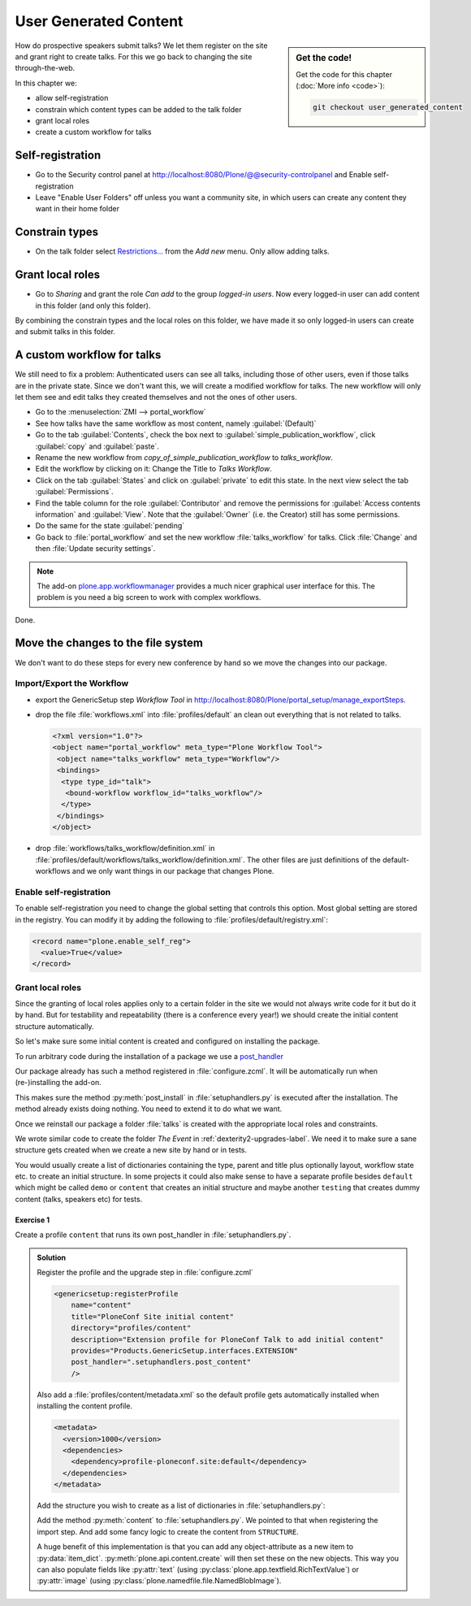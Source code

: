 .. _user-content-label:

User Generated Content
======================

.. sidebar:: Get the code!

    Get the code for this chapter (:doc:`More info <code>`):

    ..  code-block:: bash

        git checkout user_generated_content


How do prospective speakers submit talks? We let them register on the site and grant right to create talks. For this we go back to changing the site through-the-web.

In this chapter we:

* allow self-registration
* constrain which content types can be added to the talk folder
* grant local roles
* create a custom workflow for talks


.. _user-content-self-reg-label:

Self-registration
-----------------

* Go to the Security control panel at http://localhost:8080/Plone/@@security-controlpanel and Enable self-registration
* Leave "Enable User Folders" off unless you want a community site, in which users can create any content they want in their home folder


.. _user-content-constrain-types-label:

Constrain types
---------------

* On the talk folder select `Restrictions… <http://localhost:8080/Plone/the-event/talks/folder_constraintypes_form>`_ from the *Add new* menu. Only allow adding talks.


.. _user-content-local-roles-label:

Grant local roles
-----------------

* Go to *Sharing* and grant the role *Can add* to the group *logged-in users*. Now every logged-in user can add content in this folder (and only this folder).

By combining the constrain types and the local roles on this folder, we have made it so only logged-in users can create and submit talks in this folder.


.. _user-content-custom-workflow-label:

A custom workflow for talks
---------------------------

We still need to fix a problem: Authenticated users can see all talks, including those of other users, even if those talks are in the private state. Since we don't want this, we will create a modified workflow for talks. The new workflow will only let them see and edit talks they created themselves and not the ones of other users.

* Go to the :menuselection:`ZMI --> portal_workflow`
* See how talks have the same workflow as most content, namely :guilabel:`(Default)`
* Go to the tab :guilabel:`Contents`, check the box next to :guilabel:`simple_publication_workflow`, click :guilabel:`copy` and :guilabel:`paste`.
* Rename the new workflow from *copy_of_simple_publication_workflow* to *talks_workflow*.
* Edit the workflow by clicking on it: Change the Title to *Talks Workflow*.
* Click on the tab :guilabel:`States` and click on :guilabel:`private` to edit this state. In the next view select the tab :guilabel:`Permissions`.
* Find the table column for the role :guilabel:`Contributor` and remove the permissions for :guilabel:`Access contents information` and :guilabel:`View`. Note that the :guilabel:`Owner` (i.e. the Creator) still has some permissions.
* Do the same for the state :guilabel:`pending`
* Go back to :file:`portal_workflow` and set the new workflow :file:`talks_workflow` for talks. Click :file:`Change` and then :file:`Update security settings`.

.. note::

    The add-on `plone.app.workflowmanager <https://pypi.org/project/plone.app.workflowmanager>`_ provides a much nicer graphical user interface for this. The problem is you need a big screen to work with complex workflows.

Done.


.. _user-content-fs-label:

Move the changes to the file system
-----------------------------------

We don't want to do these steps for every new conference by hand so we move the changes into our package.

Import/Export the Workflow
**************************

* export the GenericSetup step *Workflow Tool* in http://localhost:8080/Plone/portal_setup/manage_exportSteps.
* drop the file :file:`workflows.xml` into :file:`profiles/default` an clean out everything that is not related to talks.

  .. code-block:: xml

      <?xml version="1.0"?>
      <object name="portal_workflow" meta_type="Plone Workflow Tool">
       <object name="talks_workflow" meta_type="Workflow"/>
       <bindings>
        <type type_id="talk">
         <bound-workflow workflow_id="talks_workflow"/>
        </type>
       </bindings>
      </object>

* drop :file:`workflows/talks_workflow/definition.xml` in :file:`profiles/default/workflows/talks_workflow/definition.xml`. The other files are just definitions of the default-workflows and we only want things in our package that changes Plone.


Enable self-registration
************************

To enable self-registration you need to change the global setting that controls this option.
Most global setting are stored in the registry. You can modify it by adding the following to :file:`profiles/default/registry.xml`:

..  code-block:: xml

    <record name="plone.enable_self_reg">
      <value>True</value>
    </record>


Grant local roles
*****************

Since the granting of local roles applies only to a certain folder in the site we would not always write code for it but do it by hand. But for testability and repeatability (there is a conference every year!) we should create the initial content structure automatically.

So let's make sure some initial content is created and configured on installing the package.

To run arbitrary code during the installation of a package we use a `post_handler <https://docs.plone.org/develop/addons/components/genericsetup.html#custom-installer-code-setuphandlers-py>`_

Our package already has such a method registered in :file:`configure.zcml`. It will be automatically run when (re-)installing the add-on.

..  code-block:: xml
    :linenos:
    :emphasize-lines: 7

    <genericsetup:registerProfile
        name="default"
        title="ploneconf.site"
        directory="profiles/default"
        description="Installs the ploneconf.site add-on."
        provides="Products.GenericSetup.interfaces.EXTENSION"
        post_handler=".setuphandlers.post_install"
        />

This makes sure the method :py:meth:`post_install` in :file:`setuphandlers.py` is executed after the installation. The method already exists doing nothing. You need to extend it to do what we want.

..  code-block:: python
    :linenos:
    :emphasize-lines: 2-3, 7-10, 26-27, 30-65

    # -*- coding: utf-8 -*-
    from plone import api
    from Products.CMFPlone.interfaces import constrains
    from Products.CMFPlone.interfaces import INonInstallable
    from zope.interface import implementer

    import logging

    logger = logging.getLogger(__name__)
    PROFILE_ID = 'profile-ploneconf.site:default'


    @implementer(INonInstallable)
    class HiddenProfiles(object):

        def getNonInstallableProfiles(self):
            """Hide uninstall profile from site-creation and quickinstaller"""
            return [
                'ploneconf.site:uninstall',
            ]


    def post_install(context):
        """Post install script"""
        # Do something at the end of the installation of this package.
        portal = api.portal.get()
        set_up_content(portal)


    def set_up_content(portal):
        """Create and configure some initial content.
        Part of this code is taken from upgrades.py
        """
        # Create a folder 'The event' if needed
        if 'the-event' not in portal:
            event_folder = api.content.create(
                container=portal,
                type='Folder',
                id='the-event',
                title=u'The event')
        else:
            event_folder = portal['the-event']

        # Create folder 'Talks' inside 'The event' if needed
        if 'talks' not in event_folder:
            talks_folder = api.content.create(
                container=event_folder,
                type='Folder',
                id='talks',
                title=u'Talks')
        else:
            talks_folder = event_folder['talks']

        # Allow logged-in users to create content
        api.group.grant_roles(
            groupname='AuthenticatedUsers',
            roles=['Contributor'],
            obj=talks_folder)

        # Constrain addable types to talk
        behavior = constrains.ISelectableConstrainTypes(talks_folder)
        behavior.setConstrainTypesMode(constrains.ENABLED)
        behavior.setLocallyAllowedTypes(['talk'])
        behavior.setImmediatelyAddableTypes(['talk'])
        logger.info('Added and configured {0}'.format(talks_folder.absolute_url()))


    def uninstall(context):
        """Uninstall script"""
        # Do something at the end of the uninstallation of this package.

Once we reinstall our package a folder :file:`talks` is created with the appropriate local roles and constraints.

We wrote similar code to create the folder *The Event* in :ref:`dexterity2-upgrades-label`.
We need it to make sure a sane structure gets created when we create a new site by hand or in tests.

You would usually create a list of dictionaries containing the type, parent and title plus optionally layout, workflow state etc. to create an initial structure. In some projects it could also make sense to have a separate profile besides ``default`` which might be called ``demo`` or ``content`` that creates an initial structure and maybe another ``testing`` that creates dummy content (talks, speakers etc) for tests.


Exercise 1
++++++++++

Create a profile ``content`` that runs its own post_handler in :file:`setuphandlers.py`.

..  admonition:: Solution
    :class: toggle

    Register the profile and the upgrade step in :file:`configure.zcml`

    .. code-block:: xml

        <genericsetup:registerProfile
            name="content"
            title="PloneConf Site initial content"
            directory="profiles/content"
            description="Extension profile for PloneConf Talk to add initial content"
            provides="Products.GenericSetup.interfaces.EXTENSION"
            post_handler=".setuphandlers.post_content"
            />

    Also add a :file:`profiles/content/metadata.xml` so the default profile gets automatically installed when installing the content profile.

    ..  code-block:: xml

        <metadata>
          <version>1000</version>
          <dependencies>
            <dependency>profile-ploneconf.site:default</dependency>
          </dependencies>
        </metadata>


    Add the structure you wish to create as a list of dictionaries in :file:`setuphandlers.py`:

    ..  code-block:: python
        :linenos:

        STRUCTURE = [
            {
                'type': 'Folder',
                'title': u'The Event',
                'id': 'the-event',
                'description': u'Plone Conference 2020',
                'default_page': 'frontpage-for-the-event',
                'state': 'published',
                'children': [{
                    'type': 'Document',
                    'title': u'Frontpage for the-event',
                    'id': 'frontpage-for-the-event',
                    'state': 'published',
                    },
                    {
                    'type': 'Folder',
                    'title': u'Talks',
                    'id': 'talks',
                    'layout': 'talklistview',
                    'state': 'published',
                    },
                    {
                    'type': 'Folder',
                    'title': u'Training',
                    'id': 'training',
                    'state': 'published',
                    },
                    {
                    'type': 'Folder',
                    'title': u'Sprint',
                    'id': 'sprint',
                    'state': 'published',
                    },
                ]
            },
            {
                'type': 'Folder',
                'title': u'Talks',
                'id': 'talks',
                'description': u'Submit your talks here!',
                'state': 'published',
                'layout': '@@talklistview',
                'allowed_types': ['talk'],
                'local_roles': [{
                    'group': 'AuthenticatedUsers',
                    'roles': ['Contributor']
                }],
            },
            {
                'type': 'Folder',
                'title': u'News',
                'id': 'news',
                'description': u'News about the Plone Conference',
                'state': 'published',
                'children': [{
                    'type': 'News Item',
                    'title': u'Submit your talks!',
                    'id': 'submit-your-talks',
                    'description': u'Task submission is open',
                    'state': 'published', }
                ],
            },
            {
                'type': 'Folder',
                'title': u'Events',
                'id': 'events',
                'description': u'Dates to keep in mind',
                'state': 'published',
            },
        ]


    Add the method :py:meth:`content` to :file:`setuphandlers.py`. We pointed to that when registering the import step. And add some fancy logic to create the content from ``STRUCTURE``.

    ..  code-block:: python
        :linenos:

        from zope.lifecycleevent import modified


        def post_content(context):
            portal = api.portal.get()
            for item in STRUCTURE:
                _create_content(item, portal)


        def _create_content(item_dict, container, force=False):
            if not force and container.get(item_dict['id'], None) is not None:
                return

            # Extract info that can't be passed to api.content.create
            layout = item_dict.pop('layout', None)
            default_page = item_dict.pop('default_page', None)
            allowed_types = item_dict.pop('allowed_types', None)
            local_roles = item_dict.pop('local_roles', [])
            children = item_dict.pop('children', [])
            state = item_dict.pop('state', None)

            new = api.content.create(
                container=container,
                safe_id=True,
                **item_dict
            )
            logger.info('Created {0} at {1}'.format(new.portal_type, new.absolute_url()))

            if layout is not None:
                new.setLayout(layout)
            if default_page is not None:
                new.setDefaultPage(default_page)
            if allowed_types is not None:
                _constrain(new, allowed_types)
            for local_role in local_roles:
                api.group.grant_roles(
                    groupname=local_role['group'],
                    roles=local_role['roles'],
                    obj=new)
            if state is not None:
                api.content.transition(new, to_state=state)

            modified(new)
            # call recursively for children
            for subitem in children:
                _create_content(subitem, new)


        def _constrain(context, allowed_types):
            behavior = constrains.ISelectableConstrainTypes(context)
            behavior.setConstrainTypesMode(constrains.ENABLED)
            behavior.setLocallyAllowedTypes(allowed_types)
            behavior.setImmediatelyAddableTypes(allowed_types)

    A huge benefit of this implementation is that you can add any object-attribute as a new item to :py:data:`item_dict`. :py:meth:`plone.api.content.create` will then set these on the new objects. This way you can also populate fields like :py:attr:`text` (using :py:class:`plone.app.textfield.RichTextValue`) or :py:attr:`image` (using :py:class:`plone.namedfile.file.NamedBlobImage`).
